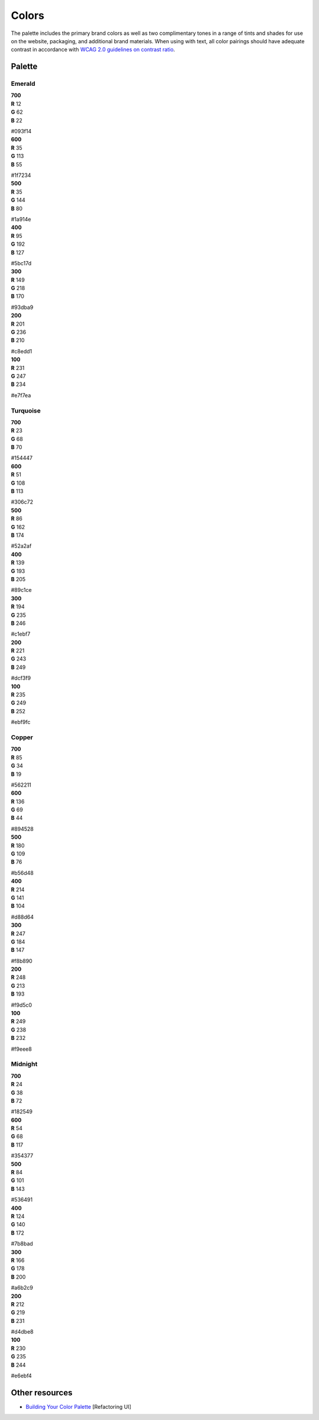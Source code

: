 Colors
======

The palette includes the primary brand colors as well as two complimentary tones in a range of tints and shades for use on the website, packaging, and additional brand materials. When using with text, all color pairings should have adequate contrast in accordance with `WCAG 2.0 guidelines on contrast ratio <https://contrast-ratio.com>`_.

Palette
-------

Emerald
~~~~~~~

.. container:: stmx-color-swatch stmx-brand-color-emerald-700

   | **700**
   | **R** 12
   | **G** 62
   | **B** 22

   #093f14

.. container:: stmx-color-swatch stmx-brand-color-emerald-600

   | **600**
   | **R** 35
   | **G** 113
   | **B** 55

   #1f7234

.. container:: stmx-color-swatch stmx-brand-color-emerald-500

   | **500**
   | **R** 35
   | **G** 144
   | **B** 80

   #1a914e

.. container:: stmx-color-swatch stmx-brand-color-emerald-400

   | **400**
   | **R** 95
   | **G** 192
   | **B** 127

   #5bc17d

.. container:: stmx-color-swatch stmx-brand-color-emerald-300

   | **300**
   | **R** 149
   | **G** 218
   | **B** 170

   #93dba9

.. container:: stmx-color-swatch stmx-brand-color-emerald-200

   | **200**
   | **R** 201
   | **G** 236
   | **B** 210

   #c8edd1

.. container:: stmx-color-swatch stmx-brand-color-emerald-100

   | **100**
   | **R** 231
   | **G** 247
   | **B** 234

   #e7f7ea


Turquoise
~~~~~~~~~

.. container:: stmx-color-swatch stmx-brand-color-turquoise-700

   | **700**
   | **R** 23
   | **G** 68
   | **B** 70

   #154447

.. container:: stmx-color-swatch stmx-brand-color-turquoise-600

   | **600**
   | **R** 51
   | **G** 108
   | **B** 113

   #306c72

.. container:: stmx-color-swatch stmx-brand-color-turquoise-500

   | **500**
   | **R** 86
   | **G** 162
   | **B** 174

   #52a2af

.. container:: stmx-color-swatch stmx-brand-color-turquoise-400

   | **400**
   | **R** 139
   | **G** 193
   | **B** 205

   #89c1ce

.. container:: stmx-color-swatch stmx-brand-color-turquoise-300

   | **300**
   | **R** 194
   | **G** 235
   | **B** 246

   #c1ebf7

.. container:: stmx-color-swatch stmx-brand-color-turquoise-200

   | **200**
   | **R** 221
   | **G** 243
   | **B** 249

   #dcf3f9

.. container:: stmx-color-swatch stmx-brand-color-turquoise-100

   | **100**
   | **R** 235
   | **G** 249
   | **B** 252

   #ebf9fc


Copper
~~~~~~

.. container:: stmx-color-swatch stmx-brand-color-copper-700

   | **700**
   | **R** 85
   | **G** 34
   | **B** 19

   #562211

.. container:: stmx-color-swatch stmx-brand-color-copper-600

   | **600**
   | **R** 136
   | **G** 69
   | **B** 44

   #894528

.. container:: stmx-color-swatch stmx-brand-color-copper-500

   | **500**
   | **R** 180
   | **G** 109
   | **B** 76

   #b56d48

.. container:: stmx-color-swatch stmx-brand-color-copper-400

   | **400**
   | **R** 214
   | **G** 141
   | **B** 104

   #d88d64

.. container:: stmx-color-swatch stmx-brand-color-copper-300

   | **300**
   | **R** 247
   | **G** 184
   | **B** 147

   #f8b890

.. container:: stmx-color-swatch stmx-brand-color-copper-200

   | **200**
   | **R** 248
   | **G** 213
   | **B** 193

   #f9d5c0

.. container:: stmx-color-swatch stmx-brand-color-copper-100

   | **100**
   | **R** 249
   | **G** 238
   | **B** 232

   #f9eee8


Midnight
~~~~~~~~

.. container:: stmx-color-swatch stmx-brand-color-midnight-700

   | **700**
   | **R** 24
   | **G** 38
   | **B** 72

   #182549

.. container:: stmx-color-swatch stmx-brand-color-midnight-600

   | **600**
   | **R** 54
   | **G** 68
   | **B** 117

   #354377

.. container:: stmx-color-swatch stmx-brand-color-midnight-500

   | **500**
   | **R** 84
   | **G** 101
   | **B** 143

   #536491

.. container:: stmx-color-swatch stmx-brand-color-midnight-400

   | **400**
   | **R** 124
   | **G** 140
   | **B** 172

   #7b8bad

.. container:: stmx-color-swatch stmx-brand-color-midnight-300

   | **300**
   | **R** 166
   | **G** 178
   | **B** 200

   #a6b2c9

.. container:: stmx-color-swatch stmx-brand-color-midnight-200

   | **200**
   | **R** 212
   | **G** 219
   | **B** 231

   #d4dbe8

.. container:: stmx-color-swatch stmx-brand-color-midnight-100

   | **100**
   | **R** 230
   | **G** 235
   | **B** 244

   #e6ebf4


Other resources
---------------

- `Building Your Color Palette <https://refactoringui.com/previews/building-your-color-palette/>`_ [Refactoring UI]

